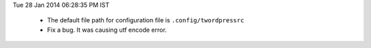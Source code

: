 Tue 28 Jan 2014 06:28:35 PM IST

 - The default file path for configuration file is ``.config/twordpressrc`` 
 - Fix a bug. It was causing utf encode error.
